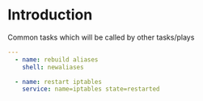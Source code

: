 
#+PROPERTY: session *scratch*
#+PROPERTY: results output
#+PROPERTY: tangle ../build/roles/common/handlers/main.yml
#+PROPERTY: exports code

* Introduction
  Common tasks which will be called by other tasks/plays

#+BEGIN_SRC YAML
---
  - name: rebuild aliases
    shell: newaliases

  - name: restart iptables
    service: name=iptables state=restarted
#+END_SRC
